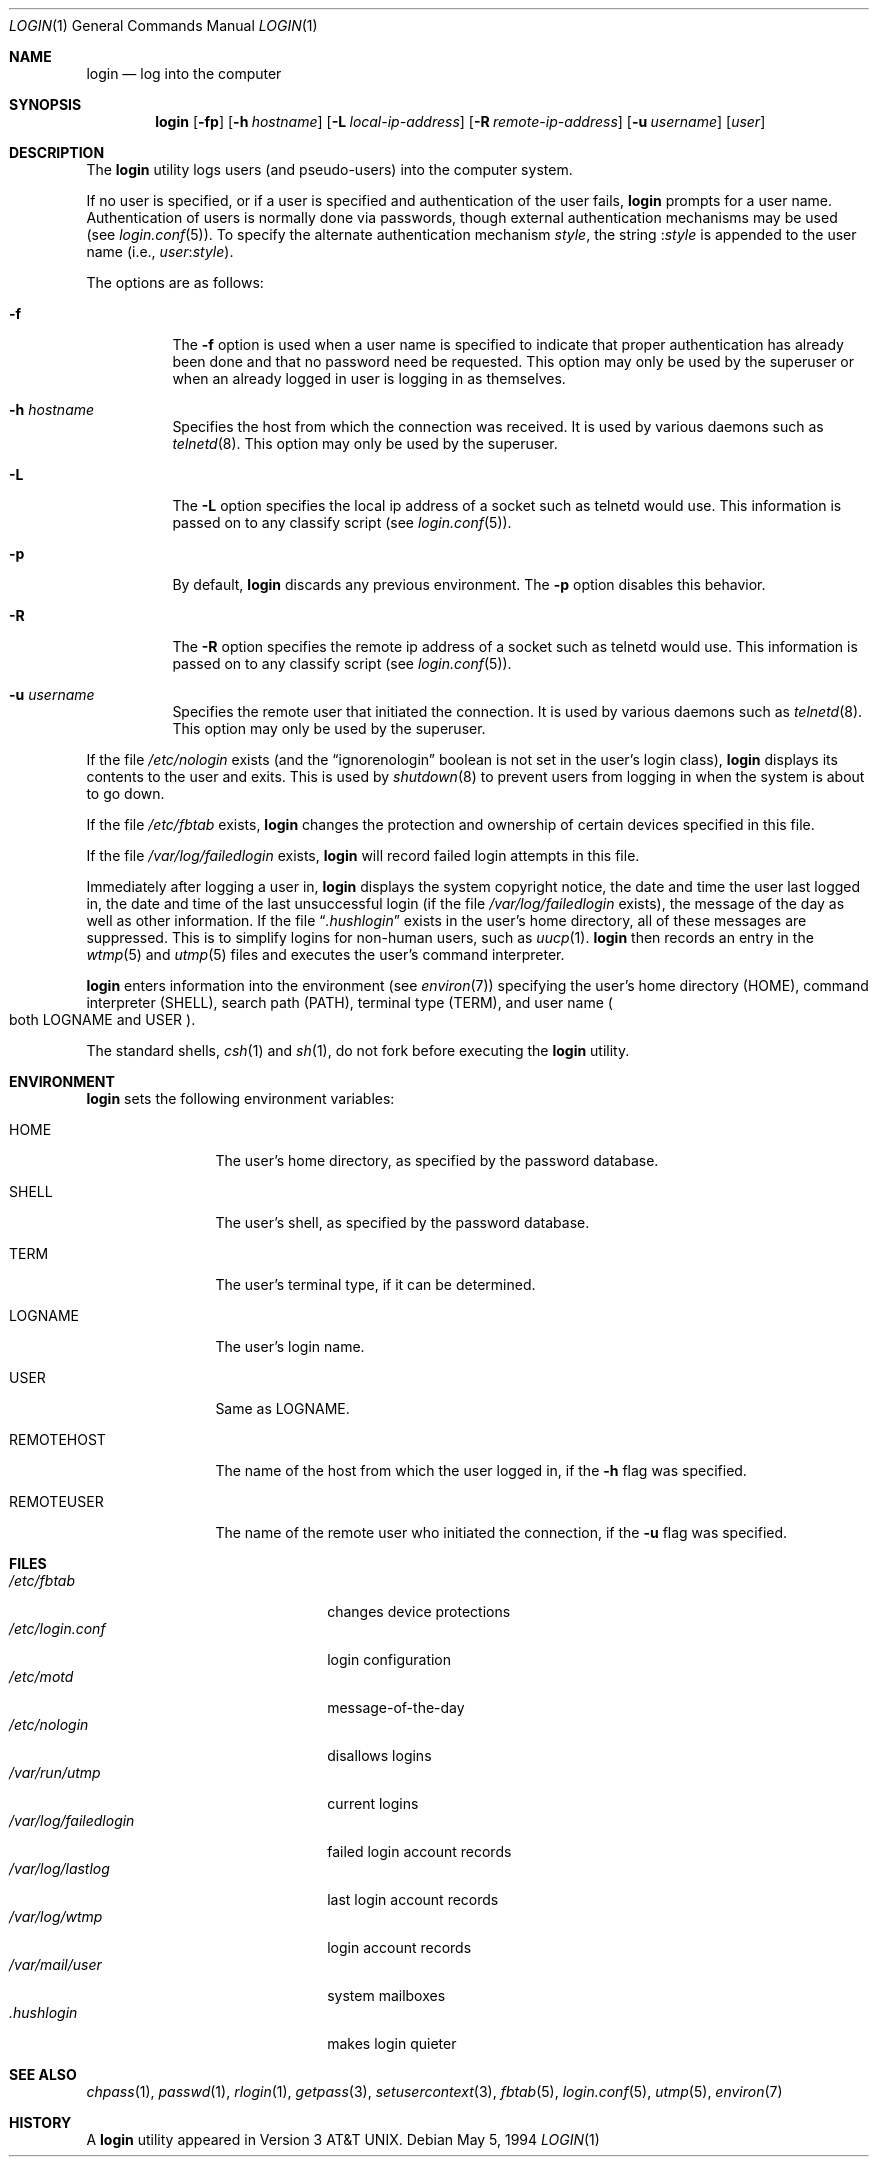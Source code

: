 .\"	$OpenBSD: login.1,v 1.17 2002/01/24 20:33:45 mickey Exp $
.\"
.\" Copyright (c) 1980, 1990, 1993
.\"	The Regents of the University of California.  All rights reserved.
.\"
.\" Redistribution and use in source and binary forms, with or without
.\" modification, are permitted provided that the following conditions
.\" are met:
.\" 1. Redistributions of source code must retain the above copyright
.\"    notice, this list of conditions and the following disclaimer.
.\" 2. Redistributions in binary form must reproduce the above copyright
.\"    notice, this list of conditions and the following disclaimer in the
.\"    documentation and/or other materials provided with the distribution.
.\" 3. All advertising materials mentioning features or use of this software
.\"    must display the following acknowledgement:
.\"	This product includes software developed by the University of
.\"	California, Berkeley and its contributors.
.\" 4. Neither the name of the University nor the names of its contributors
.\"    may be used to endorse or promote products derived from this software
.\"    without specific prior written permission.
.\"
.\" THIS SOFTWARE IS PROVIDED BY THE REGENTS AND CONTRIBUTORS ``AS IS'' AND
.\" ANY EXPRESS OR IMPLIED WARRANTIES, INCLUDING, BUT NOT LIMITED TO, THE
.\" IMPLIED WARRANTIES OF MERCHANTABILITY AND FITNESS FOR A PARTICULAR PURPOSE
.\" ARE DISCLAIMED.  IN NO EVENT SHALL THE REGENTS OR CONTRIBUTORS BE LIABLE
.\" FOR ANY DIRECT, INDIRECT, INCIDENTAL, SPECIAL, EXEMPLARY, OR CONSEQUENTIAL
.\" DAMAGES (INCLUDING, BUT NOT LIMITED TO, PROCUREMENT OF SUBSTITUTE GOODS
.\" OR SERVICES; LOSS OF USE, DATA, OR PROFITS; OR BUSINESS INTERRUPTION)
.\" HOWEVER CAUSED AND ON ANY THEORY OF LIABILITY, WHETHER IN CONTRACT, STRICT
.\" LIABILITY, OR TORT (INCLUDING NEGLIGENCE OR OTHERWISE) ARISING IN ANY WAY
.\" OUT OF THE USE OF THIS SOFTWARE, EVEN IF ADVISED OF THE POSSIBILITY OF
.\" SUCH DAMAGE.
.\"
.\"	@(#)login.1	8.2 (Berkeley) 5/5/94
.\"
.Dd May 5, 1994
.Dt LOGIN 1
.Os
.Sh NAME
.Nm login
.Nd log into the computer
.Sh SYNOPSIS
.Nm login
.Op Fl fp
.Op Fl h Ar hostname
.Op Fl L Ar local-ip-address
.Op Fl R Ar remote-ip-address
.Op Fl u Ar username
.Op Ar user
.Sh DESCRIPTION
The
.Nm
utility logs users (and pseudo-users) into the computer system.
.Pp
If no user is specified, or if a user is specified and authentication
of the user fails,
.Nm
prompts for a user name.
Authentication of users is normally done via passwords, though
external authentication mechanisms may be used (see
.Xr login.conf 5 ) .
To specify the alternate authentication mechanism
.Va style ,
the string
.Li : Ns Va style
is appended to the user name (i.e.,
.Ar user Ns Li : Ns Va style Ns ).
.Pp
The options are as follows:
.Bl -tag -width Ds
.It Fl f
The
.Fl f
option is used when a user name is specified to indicate that proper
authentication has already been done and that no password need be
requested.
This option may only be used by the superuser or when an already
logged in user is logging in as themselves.
.It Fl h Ar hostname
Specifies the host from which the connection was received.
It is used by various daemons such as
.Xr telnetd 8 .
This option may only be used by the superuser.
.It Fl L
The
.Fl L
option specifies the local ip address of a socket such as telnetd
would use.
This information is passed on to any classify script (see
.Xr login.conf 5 ) .
.It Fl p
By default,
.Nm
discards any previous environment.
The
.Fl p
option disables this behavior.
.It Fl R
The
.Fl R
option specifies the remote ip address of a socket such as telnetd
would use.
This information is passed on to any classify script (see
.Xr login.conf 5 ) .
.It Fl u Ar username
Specifies the remote user that initiated the connection.
It is used by various daemons such as
.Xr telnetd 8 .
This option may only be used by the superuser.
.El
.Pp
If the file
.Pa /etc/nologin
exists (and the
.Dq ignorenologin
boolean is not set in the user's login class),
.Nm
displays its contents to the user and exits.
This is used by
.Xr shutdown 8
to prevent users from logging in when the system is about to go down.
.Pp
If the file
.Pa /etc/fbtab
exists,
.Nm
changes the protection and ownership of certain devices specified in this
file.
.Pp
If the file
.Pa /var/log/failedlogin
exists,
.Nm
will record failed login attempts in this file.
.Pp
Immediately after logging a user in,
.Nm
displays the system copyright notice, the date and time the user last
logged in, the date and time of the last unsuccessful login (if the file
.Pa /var/log/failedlogin
exists), the message of the day as well as other information.
If the file
.Dq Pa .hushlogin
exists in the user's home directory, all of these messages are suppressed.
This is to simplify logins for non-human users, such as
.Xr uucp 1 .
.Nm
then records an entry in the
.Xr wtmp 5
and
.Xr utmp 5
files and executes the user's command interpreter.
.Pp
.Nm
enters information into the environment (see
.Xr environ 7 )
specifying the user's home directory
.Pq Ev HOME ,
command interpreter
.Pq Ev SHELL ,
search path
.Pq Ev PATH ,
terminal type
.Pq Ev TERM ,
and user name
.Po both Ev LOGNAME and Ev USER
.Pc .
.Pp
The standard shells,
.Xr csh 1
and
.Xr sh 1 ,
do not fork before executing the
.Nm
utility.
.Sh ENVIRONMENT
.Nm
sets the following environment variables:
.Bl -tag -width REMOTEHOST
.It Ev HOME
The user's home directory, as specified by the password database.
.It Ev SHELL
The user's shell, as specified by the password database.
.It Ev TERM
The user's terminal type, if it can be determined.
.It Ev LOGNAME
The user's login name.
.It Ev USER
Same as
.Ev LOGNAME .
.It Ev REMOTEHOST
The name of the host from which the user logged in, if the
.Fl h
flag was specified.
.It Ev REMOTEUSER
The name of the remote user who initiated the connection, if the
.Fl u
flag was specified.
.El
.Sh FILES
.Bl -tag -width /var/log/failedlogin -compact
.It Pa /etc/fbtab
changes device protections
.It Pa /etc/login.conf
login configuration
.It Pa /etc/motd
message-of-the-day
.It Pa /etc/nologin
disallows logins
.It Pa /var/run/utmp
current logins
.It Pa /var/log/failedlogin
failed login account records
.It Pa /var/log/lastlog
last login account records
.It Pa /var/log/wtmp
login account records
.It Pa /var/mail/user
system mailboxes
.It Pa \&.hushlogin
makes login quieter
.El
.Sh SEE ALSO
.Xr chpass 1 ,
.Xr passwd 1 ,
.Xr rlogin 1 ,
.Xr getpass 3 ,
.Xr setusercontext 3 ,
.Xr fbtab 5 ,
.Xr login.conf 5 ,
.Xr utmp 5 ,
.Xr environ 7
.Sh HISTORY
A
.Nm
utility appeared in
.At v3 .
